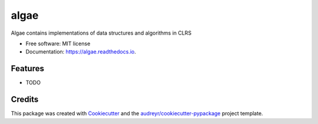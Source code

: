 =====
algae
=====


.. image:: https://img.shields.io/pypi/v/algae.svg
        :target: https://pypi.python.org/pypi/algae

.. image:: https://img.shields.io/travis/sudiptakarmakar/algae.svg
        :target: https://travis-ci.org/sudiptakarmakar/algae

.. image:: https://readthedocs.org/projects/algae/badge/?version=latest
        :target: https://algae.readthedocs.io/en/latest/?badge=latest
        :alt: Documentation Status




Algae contains implementations of data structures and algorithms in CLRS


* Free software: MIT license
* Documentation: https://algae.readthedocs.io.


Features
--------

* TODO

Credits
-------

This package was created with Cookiecutter_ and the `audreyr/cookiecutter-pypackage`_ project template.

.. _Cookiecutter: https://github.com/audreyr/cookiecutter
.. _`audreyr/cookiecutter-pypackage`: https://github.com/audreyr/cookiecutter-pypackage
